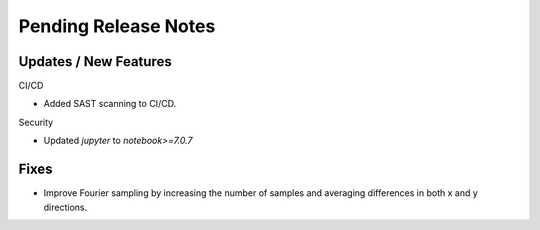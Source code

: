 Pending Release Notes
=====================

Updates / New Features
----------------------

CI/CD

* Added SAST scanning to CI/CD.

Security

* Updated `jupyter` to `notebook>=7.0.7`

Fixes
-----

* Improve Fourier sampling by increasing the number of samples and averaging differences in both x and y directions.
